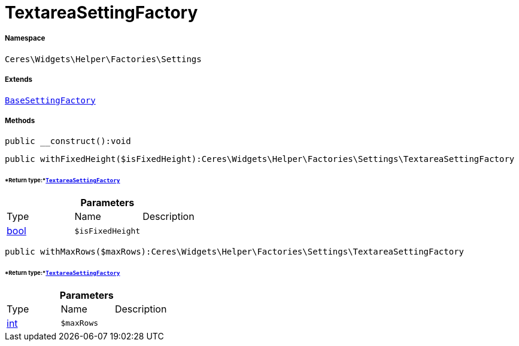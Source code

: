 :table-caption!:
:example-caption!:
:source-highlighter: prettify
:sectids!:
[[ceres__textareasettingfactory]]
= TextareaSettingFactory





===== Namespace

`Ceres\Widgets\Helper\Factories\Settings`

===== Extends
xref:Ceres/Widgets/Helper/Factories/Settings/BaseSettingFactory.adoc#[`BaseSettingFactory`]





===== Methods

[source%nowrap, php]
----

public __construct():void

----









[source%nowrap, php]
----

public withFixedHeight($isFixedHeight):Ceres\Widgets\Helper\Factories\Settings\TextareaSettingFactory

----




====== *Return type:*xref:Ceres/Widgets/Helper/Factories/Settings/TextareaSettingFactory.adoc#[`TextareaSettingFactory`]




.*Parameters*
|===
|Type |Name |Description
|link:http://php.net/bool[bool^]
a|`$isFixedHeight`
|
|===


[source%nowrap, php]
----

public withMaxRows($maxRows):Ceres\Widgets\Helper\Factories\Settings\TextareaSettingFactory

----




====== *Return type:*xref:Ceres/Widgets/Helper/Factories/Settings/TextareaSettingFactory.adoc#[`TextareaSettingFactory`]




.*Parameters*
|===
|Type |Name |Description
|link:http://php.net/int[int^]
a|`$maxRows`
|
|===


